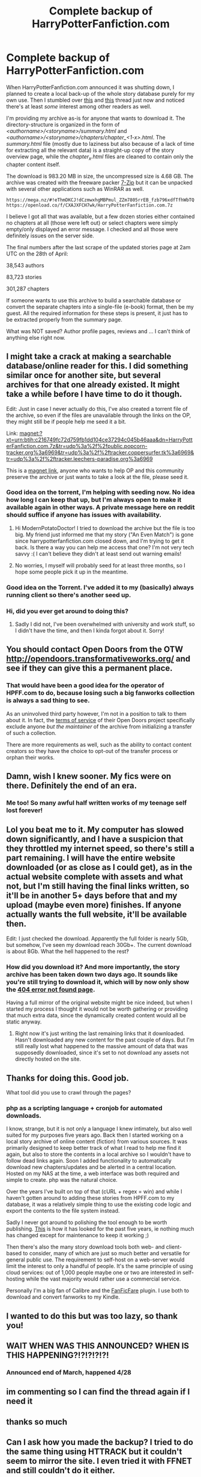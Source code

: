 #+TITLE: Complete backup of HarryPotterFanfiction.com

* Complete backup of HarryPotterFanfiction.com
:PROPERTIES:
:Author: ModernPotatoDoctor
:Score: 196
:DateUnix: 1525074039.0
:DateShort: 2018-Apr-30
:FlairText: Misc
:END:
When HarryPotterFanfiction.com announced it was shutting down, I planned to create a local back-up of the whole story database purely for my own use. Then I stumbled over [[https://www.reddit.com/r/HPfanfiction/comments/8fd9cf/help_did_anyone_archive_the/][this]] and [[https://www.reddit.com/r/HPfanfiction/comments/8fw1zj/harrypotterfanfictioncom_nooooooo/][this]] thread just now and noticed there's at least /some/ interest among other readers as well.

I'm providing my archive as-is for anyone that wants to download it. The directory-structure is organized in the form of /<authorname>/<storyname>/summary.html/ and /<authorname>/<storyname>/chapters/chapter_<1-x>.html/. The /summary.html/ file (mostly due to laziness but also because of a lack of time for extracting all the relevant data) is a straight-up copy of the story overview page, while the /chapter_x.html/ files are cleaned to contain only the chapter content itself.

The download is 983.20 MB in size, the uncompressed size is 4.68 GB. The archive was created with the freeware packer [[https://www.7-zip.org/][7-Zip]] but it can be unpacked with several other applications such as WinRAR as well.

#+begin_example
  https://mega.nz/#!eThmDKCJ!dCzmwxhgMBPmul_ZZm7805rrEB_fzb796xdfTfhWbTQ
  https://openload.co/f/CXAJXFCH7wk/HarryPotterFanfiction.com.7z
#+end_example

I believe I got all that was available, but a few dozen stories either contained no chapters at all (those were left out) or select chapters were simply empty/only displayed an error message. I checked and all those were definitely issues on the server side.

The final numbers after the last scrape of the updated stories page at 2am UTC on the 28th of April:

38,543 authors

83,723 stories

301,287 chapters

If someone wants to use this archive to build a searchable database or convert the separate chapters into a single-file (e-book) format, then be my guest. All the required information for these steps is present, it just has to be extracted properly from the summary page.

What was NOT saved? Author profile pages, reviews and ... I can't think of anything else right now.


** I might take a crack at making a searchable database/online reader for this. I did something similar once for another site, but several archives for that one already existed. It might take a while before I have time to do it though.

Edit: Just in case I never actually do this, I've also created a torrent file of the archive, so even if the files are unavailable through the links on the OP, they might still be if people help me seed it a bit.

Link: magnet:?xt=urn:btih:c216749fc72d759fb1dd104ce37294c045b46aaa&dn=HarryPotterFanfiction.com.7z&tr=udp%3a%2f%2fpublic.popcorn-tracker.org%3a6969&tr=udp%3a%2f%2ftracker.coppersurfer.tk%3a6969&tr=udp%3a%2f%2ftracker.leechers-paradise.org%3a6969

This is a [[https://en.wikipedia.org/wiki/Magnet_URI_scheme][magnet link]], anyone who wants to help OP and this community preserve the archive or just wants to take a look at the file, please seed it.
:PROPERTIES:
:Author: Steel_Shield
:Score: 29
:DateUnix: 1525076380.0
:DateShort: 2018-Apr-30
:END:

*** Good idea on the torrent, I'm helping with seeding now. No idea how long I can keep that up, but I'm always open to make it available again in other ways. A private message here on reddit should suffice if anyone has issues with availability.
:PROPERTIES:
:Author: ModernPotatoDoctor
:Score: 4
:DateUnix: 1525112581.0
:DateShort: 2018-Apr-30
:END:

**** Hi ModernPotatoDoctor! I tried to download the archive but the file is too big. My friend just informed me that my story ("An Even Match") is gone since harrypotterfanfiction.com closed down, and I'm trying to get it back. Is there a way you can help me access that one? I'm not very tech savvy :( I can't believe they didn't at least send out warning emails!
:PROPERTIES:
:Author: Sabrielle21
:Score: 3
:DateUnix: 1525476606.0
:DateShort: 2018-May-05
:END:


**** No worries, I myself will probably seed for at least three months, so I hope some people pick it up in the meantime.
:PROPERTIES:
:Author: Steel_Shield
:Score: 1
:DateUnix: 1525112995.0
:DateShort: 2018-Apr-30
:END:


*** Good idea on the Torrent. I've added it to my (basically) always running client so there's another seed up.
:PROPERTIES:
:Author: hovercraft_of_eels
:Score: 2
:DateUnix: 1525130871.0
:DateShort: 2018-May-01
:END:


*** Hi, did you ever get around to doing this?
:PROPERTIES:
:Author: varno2
:Score: 1
:DateUnix: 1538653753.0
:DateShort: 2018-Oct-04
:END:

**** Sadly I did not, I've been overwhelmed with university and work stuff, so I didn't have the time, and then I kinda forgot about it. Sorry!
:PROPERTIES:
:Author: Steel_Shield
:Score: 1
:DateUnix: 1538656889.0
:DateShort: 2018-Oct-04
:END:


** You should contact Open Doors from the OTW [[http://opendoors.transformativeworks.org/]] and see if they can give this a permanent place.
:PROPERTIES:
:Author: hovercraft_of_eels
:Score: 22
:DateUnix: 1525088062.0
:DateShort: 2018-Apr-30
:END:

*** That would have been a good idea for the operator of HPFF.com to do, because losing such a big fanworks collection is always a sad thing to see.

As an uninvolved third party however, I'm not in a position to talk to them about it. In fact, the [[https://archiveofourown.org/tos#V.D.][terms of service]] of their Open Doors project specifically exclude anyone /but the maintainer/ of the archive from initializing a transfer of such a collection.

There are more requirements as well, such as the ability to contact content creators so they have the choice to opt-out of the transfer process or orphan their works.
:PROPERTIES:
:Author: ModernPotatoDoctor
:Score: 11
:DateUnix: 1525108438.0
:DateShort: 2018-Apr-30
:END:


** Damn, wish I knew sooner. My fics were on there. Definitely the end of an era.
:PROPERTIES:
:Author: wolme
:Score: 10
:DateUnix: 1525094792.0
:DateShort: 2018-Apr-30
:END:

*** Me too! So many awful half written works of my teenage self lost forever!
:PROPERTIES:
:Author: oceansurferg
:Score: 6
:DateUnix: 1525144846.0
:DateShort: 2018-May-01
:END:


** Lol you beat me to it. My computer has slowed down significantly, and I have a suspicion that they throttled my internet speed, so there's still a part remaining. I will have the entire website downloaded (or as close as I could get), as in the actual website complete with assets and what not, but I'm still having the final links written, so it'll be in another 5+ days before that and my upload (maybe even more) finishes. If anyone actually wants the full website, it'll be available then.

Edit: I just checked the download. Apparently the full folder is nearly 5Gb, but somehow, I've seen my download reach 30Gb+. The current download is about 8Gb. What the hell happened to the rest‽
:PROPERTIES:
:Author: SnowingSilently
:Score: 6
:DateUnix: 1525086684.0
:DateShort: 2018-Apr-30
:END:

*** How did you download it? And more importantly, the story archive has been taken down two days ago. It sounds like you're still trying to download it, which will by now only show the [[http://www.fanfictionworld.net/404.html][404 error not found page]].

Having a full mirror of the original website might be nice indeed, but when I started my process I thought it would not be worth gathering or providing that much extra data, since the dynamically created content would all be static anyway.
:PROPERTIES:
:Author: ModernPotatoDoctor
:Score: 1
:DateUnix: 1525107888.0
:DateShort: 2018-Apr-30
:END:

**** Right now it's just writing the last remaining links that it downloaded. Hasn't downloaded any new content for the past couple of days. But I'm still really lost what happened to the massive amount of data that was supposedly downloaded, since it's set to not download any assets not directly hosted on the site.
:PROPERTIES:
:Author: SnowingSilently
:Score: 1
:DateUnix: 1525113937.0
:DateShort: 2018-Apr-30
:END:


** Thanks for doing this. Good job.

What tool did you use to crawl through the pages?
:PROPERTIES:
:Author: Deathcrow
:Score: 5
:DateUnix: 1525081665.0
:DateShort: 2018-Apr-30
:END:

*** php as a scripting language + cronjob for automated downloads.

I know, strange, but it is not only a language I knew intimately, but also well suited for my purposes five years ago. Back then I started working on a local story archive of online content (fiction) from various sources. It was primarily designed to keep better track of what I read to help me find it again, but also to store the contents in a local archive so I wouldn't have to follow dead links again. Soon I added functionality to automatically download new chapters/updates and be alerted in a central location. Hosted on my NAS at the time, a web interface was both required and simple to create. php was the natural choice.

Over the years I've built on top of that (cURL + regex = win) and while I haven't gotten around to adding these stories from HPFF.com to my database, it was a relatively simple thing to use the existing code logic and export the contents to the file system instead.

Sadly I never got around to polishing the tool enough to be worth publishing. [[https://i.imgur.com/oonOi1N.png][This]] is how it has looked for the past five years, ie nothing much has changed except for maintenance to keep it working ;)

Then there's also the many story download tools both web- and client-based to consider, many of which are just so much better and versatile for general public use. The requirement to self-host on a web-server would limit the interest to only a handful of people. It's the same principle of using cloud services: out of 1,000 people maybe one or two are interested in self-hosting while the vast majority would rather use a commercial service.

Personally I'm a big fan of Calibre and the [[https://github.com/JimmXinu/FanFicFare/wiki][FanFicFare]] plugin. I use both to download and convert fanworks to my Kindle.
:PROPERTIES:
:Author: ModernPotatoDoctor
:Score: 4
:DateUnix: 1525111950.0
:DateShort: 2018-Apr-30
:END:


** I wanted to do this but was too lazy, so thank you!
:PROPERTIES:
:Author: JWBails
:Score: 3
:DateUnix: 1525080191.0
:DateShort: 2018-Apr-30
:END:


** WAIT WHEN WAS THIS ANNOUNCED? WHEN IS THIS HAPPENING?!?!?!?!?!
:PROPERTIES:
:Author: Emily-Jayne_x
:Score: 5
:DateUnix: 1525080280.0
:DateShort: 2018-Apr-30
:END:

*** Announced end of March, happened 4/28
:PROPERTIES:
:Author: tectonictigress
:Score: 9
:DateUnix: 1525085954.0
:DateShort: 2018-Apr-30
:END:


** im commenting so I can find the thread again if I need it
:PROPERTIES:
:Author: AthenaCalypso
:Score: 2
:DateUnix: 1525132701.0
:DateShort: 2018-May-01
:END:


** thanks so much
:PROPERTIES:
:Author: pointyball
:Score: 1
:DateUnix: 1525097789.0
:DateShort: 2018-Apr-30
:END:


** Can I ask how you made the backup? I tried to do the same thing using HTTRACK but it couldn't seem to mirror the site. I even tried it with FFNET and still couldn't do it either.
:PROPERTIES:
:Author: LordLoss01
:Score: 1
:DateUnix: 1525127197.0
:DateShort: 2018-May-01
:END:

*** I'm not the OP, but I made a backup using HTTrack. For future reference, since it won't help now, I tried with HTTRACK twice, and got error messages both times, before I realized what was wrong - I needed to change the 'browser' that it was using. I put it on other instead of the firefox that was default, and it finally downloaded the whole thing. Took the better part of a day. I haven't cleaned anything up like the OP has though.
:PROPERTIES:
:Author: Sirius-lyNoKids
:Score: 1
:DateUnix: 1525151456.0
:DateShort: 2018-May-01
:END:


** Thank you so much for doing this! I didn't even know it was closing I had so much from my teenhood writing on there
:PROPERTIES:
:Author: buxbeak
:Score: 1
:DateUnix: 1525281068.0
:DateShort: 2018-May-02
:END:


** Thank you
:PROPERTIES:
:Author: vechsdavion
:Score: 1
:DateUnix: 1525288335.0
:DateShort: 2018-May-02
:END:
